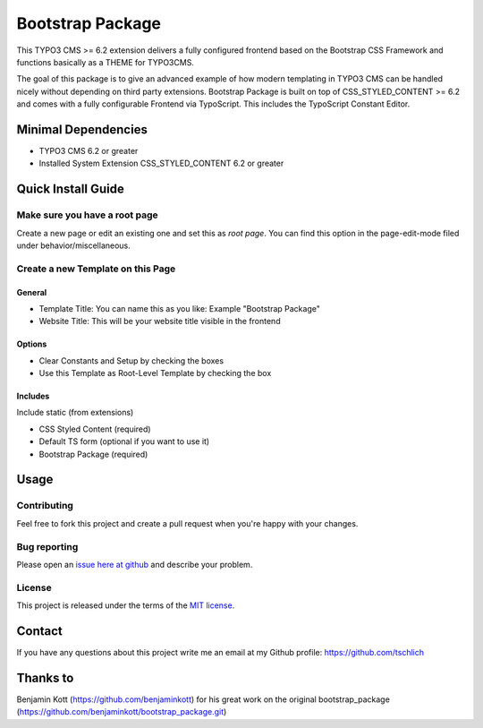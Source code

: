 ==================================================
Bootstrap Package
==================================================

This TYPO3 CMS >= 6.2 extension delivers a fully configured frontend based on the
Bootstrap CSS Framework and functions basically as a THEME for TYPO3CMS.

The goal of this package is to give an advanced example of how modern templating
in TYPO3 CMS can be handled nicely without depending on third party extensions.
Bootstrap Package is built on top of CSS_STYLED_CONTENT >= 6.2 and comes with a
fully configurable Frontend via TypoScript. This includes the TypoScript Constant
Editor.

Minimal Dependencies
====================

* TYPO3 CMS 6.2 or greater
* Installed System Extension CSS_STYLED_CONTENT 6.2 or greater

Quick Install Guide
===================

Make sure you have a root page
------------------------------

Create a new page or edit an existing one and set this as *root page*.
You can find this option in the page-edit-mode filed under behavior/miscellaneous.

Create a new Template on this Page
----------------------------------

General
~~~~~~~

* Template Title: You can name this as you like: Example "Bootstrap Package"
* Website Title: This will be your website title visible in the frontend

Options
~~~~~~~

* Clear Constants and Setup by checking the boxes
* Use this Template as Root-Level Template by checking the box

Includes
~~~~~~~~

Include static (from extensions)

* CSS Styled Content (required)
* Default TS form (optional if you want to use it)
* Bootstrap Package (required)


Usage
=====

Contributing
------------

Feel free to fork this project and create a pull request when you're happy 
with your changes.

Bug reporting
-------------

Please open an `issue here at github`__ and describe your problem.

__ https://github.com/tschlich/bootstrap_package/issues

License
-------

This project is released under the terms of the `MIT license <http://en.wikipedia.org/wiki/MIT_License>`_.

Contact
=======

If you have any questions about this project write me an email at my Github profile: https://github.com/tschlich

Thanks to
=========

Benjamin Kott (https://github.com/benjaminkott) for his great work on the original bootstrap_package (https://github.com/benjaminkott/bootstrap_package.git)

